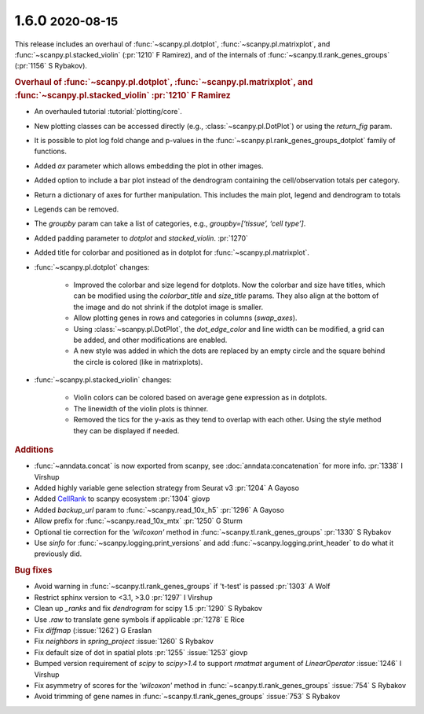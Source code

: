 .. role:: small
.. role:: smaller

1.6.0 :small:`2020-08-15`
~~~~~~~~~~~~~~~~~~~~~~~~~

This release includes an overhaul of :func:`~scanpy.pl.dotplot`, :func:`~scanpy.pl.matrixplot`, and :func:`~scanpy.pl.stacked_violin` (:pr:`1210` :smaller:`F Ramirez`), and of the internals of :func:`~scanpy.tl.rank_genes_groups` (:pr:`1156` :smaller:`S Rybakov`).

.. rubric:: Overhaul of :func:`~scanpy.pl.dotplot`, :func:`~scanpy.pl.matrixplot`, and :func:`~scanpy.pl.stacked_violin` :pr:`1210` :smaller:`F Ramirez`

- An overhauled tutorial :tutorial:`plotting/core`.
- New plotting classes can be accessed directly (e.g., :class:`~scanpy.pl.DotPlot`) or using the `return_fig` param.
- It is possible to plot log fold change and p-values in the :func:`~scanpy.pl.rank_genes_groups_dotplot` family of functions.
- Added `ax` parameter which allows embedding the plot in other images.
- Added option to include a bar plot instead of the dendrogram containing the cell/observation totals per category.
- Return a dictionary of axes for further manipulation. This includes the main plot, legend and dendrogram to totals
- Legends can be removed.
- The `groupby` param can take a list of categories, e.g., `groupby=[‘tissue’, ‘cell type’]`.
- Added padding parameter to `dotplot` and `stacked_violin`. :pr:`1270`
- Added title for colorbar and positioned as in dotplot for :func:`~scanpy.pl.matrixplot`.

- :func:`~scanpy.pl.dotplot` changes:

   * Improved the colorbar and size legend for dotplots. Now the colorbar and size have titles, which can be modified using the `colorbar_title` and `size_title` params. They also align at the bottom of the image and do not shrink if the dotplot image is smaller.
   * Allow plotting genes in rows and categories in columns (`swap_axes`).
   * Using :class:`~scanpy.pl.DotPlot`, the `dot_edge_color` and line width can be modified, a grid can be added, and other modifications are enabled.
   * A new style was added in which the dots are replaced by an empty circle and the square behind the circle is colored (like in matrixplots).

- :func:`~scanpy.pl.stacked_violin` changes:

   * Violin colors can be colored based on average gene expression as in dotplots.
   * The linewidth of the violin plots is thinner.
   * Removed the tics for the y-axis as they tend to overlap with each other. Using the style method they can be displayed if needed.


.. rubric:: Additions

- :func:`~anndata.concat` is now exported from scanpy, see :doc:`anndata:concatenation` for more info. :pr:`1338` :smaller:`I Virshup`
- Added highly variable gene selection strategy from Seurat v3 :pr:`1204` :smaller:`A Gayoso`
- Added `CellRank <https://github.com/theislab/cellrank/>`__ to scanpy ecosystem :pr:`1304` :smaller:`giovp`
- Added `backup_url` param to :func:`~scanpy.read_10x_h5` :pr:`1296` :smaller:`A Gayoso`
- Allow prefix for :func:`~scanpy.read_10x_mtx` :pr:`1250`  :smaller:`G Sturm`
- Optional tie correction for the `'wilcoxon'` method in :func:`~scanpy.tl.rank_genes_groups` :pr:`1330`  :smaller:`S Rybakov`
- Use `sinfo` for :func:`~scanpy.logging.print_versions` and add :func:`~scanpy.logging.print_header` to do what it previously did.

.. rubric:: Bug fixes

- Avoid warning in :func:`~scanpy.tl.rank_genes_groups` if 't-test' is passed :pr:`1303` :smaller:`A Wolf`
- Restrict sphinx version to <3.1, >3.0 :pr:`1297`  :smaller:`I Virshup`
- Clean up `_ranks` and fix `dendrogram` for scipy 1.5 :pr:`1290` :smaller:`S Rybakov`
- Use `.raw` to translate gene symbols if applicable :pr:`1278` :smaller:`E Rice`
- Fix `diffmap` (:issue:`1262`) :smaller:`G Eraslan`
- Fix `neighbors` in `spring_project` :issue:`1260`  :smaller:`S Rybakov`
- Fix default size of dot in spatial plots :pr:`1255` :issue:`1253` :smaller:`giovp`
- Bumped version requirement of `scipy` to `scipy>1.4` to support `rmatmat` argument of `LinearOperator` :issue:`1246` :smaller:`I Virshup`
- Fix asymmetry of scores for the `'wilcoxon'` method in :func:`~scanpy.tl.rank_genes_groups` :issue:`754`  :smaller:`S Rybakov`
- Avoid trimming of gene names in :func:`~scanpy.tl.rank_genes_groups` :issue:`753`  :smaller:`S Rybakov`
